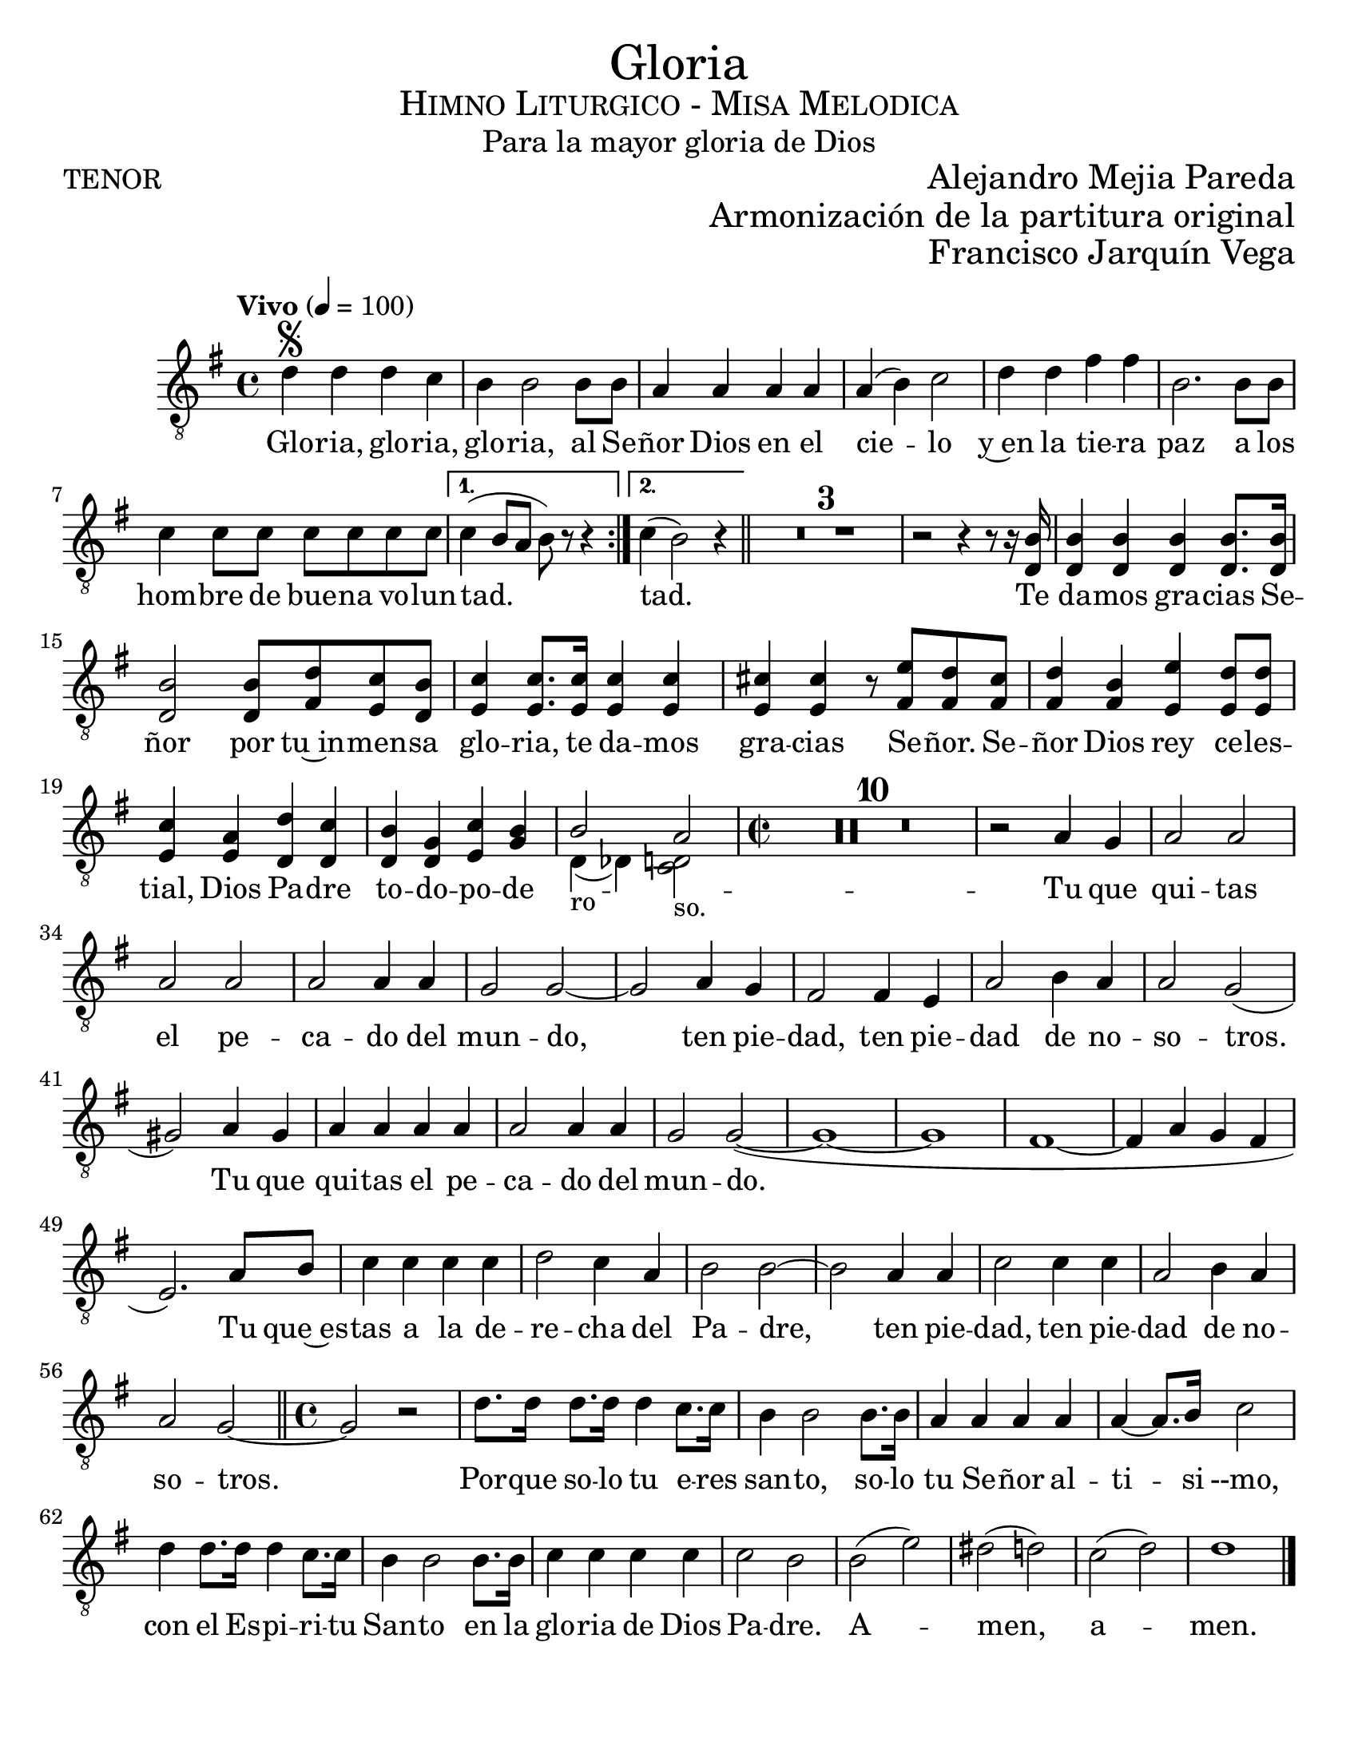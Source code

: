  % ****************************************************************
%       Gloria al Señor Dios - Tenor
%	by serach.sam@
% ****************************************************************
\language "espanol"
\version "2.23.2"

#(set-global-staff-size 22)

% --- Parametro globales
global = {
  \tempo "Vivo" 4=100
  \key sol \major
  \time 4/4
  \repeat volta 2 { s1*7 }
  \alternative {{ s1 }{ s1 }}
  \bar "||"
  s1*12
  \time 2/2
  s1*35
  \bar "||"
  \time 4/4
  s1*13
  \bar "|."
}

\markup { \fill-line { \center-column { \fontsize #5 "Gloria" \fontsize #2 \smallCaps "Himno Liturgico - Misa Melodica" \fontsize #1 "Para la mayor gloria de Dios" } } }
\markup { \fill-line { "TENOR" \right-column { \fontsize #2 "Alejandro Mejia Pareda" } } }
\markup { \fill-line { " " \right-column { \fontsize #2 "Armonización de la partitura original" } } }
\markup { \fill-line { " " \right-column { \fontsize #2 "Francisco Jarquín Vega" } } }
\header {
  tagline = ##f
  breakbefore = ##t
}

% --- Musica
tenor = \relative do' {
  \compressEmptyMeasures
  \dynamicUp
  \clef	"G_8"
  re4\segno re re do	        | %1
  si4 si2 si8 si                | %2
  la4 la la la                  | %3
  la4( si) do2                  | %4
  re4 re fas fas                | %5
  si,2. si8 si               	| %6
  do4 do8 do do do do do    	| %7
  do4( si8 la si) r r4          | %8
  do4(si2) r4                   | %9
  R1*3                          | %12
  r2 r4 r8 r16 <si re,>16       | %13
  <si re,>4 <si re,>4 <si re,>4 <si re,>8. <si re,>16| %14
  <si re,>2 <si re,>8 <re fas,> <do mi,> <si re,>| %15
  <do mi,>4 <do mi,>8. <do mi,>16 <do mi,>4 <do mi,>| %16
  <dos mi,>4 <dos mi,> r8 <mi fas,> <re fas,> <dos fas,>| %17
  <re fas,>4 <si fas> <mi mi,> <re mi,>8 <re mi,>| %18
  <do mi,>4 <la mi> <re re,> <do re,>| %19
  <si re,> <sol re> <do mi,> <si sol>| %20
  
  << { si2_"ro" la_"so." } \\ { re,4( reb) <do re>2 } >>
  %<si re,>2 <la re, do>2| %21
  
  R1*10                         | %31
  r2 la'4 sol                    | %32
  la2 la la la                  | %33
  la2 la4 la                    | %34
  sol2 sol~                     | %35
  sol2 la4 sol                  | %36
  fas2 fas4 mi                   | %37
  la2 si4 la                    | %38
  la2 sol2(                     | %39
  sols2) la4 sols               | %40
  la4 la la la                  | %41
  la2 la4 la                    | %42
  sol2 sol(~                    | %43
  sol1~                         | %44
  sol1                          | %45
  fas1~                         | %46
  fas4 la sol fas               | %47
  mi2.) la8 si                  | %48
  do4 do do do                  | %49
  re2 do4 la                    | %50
  si2 si~                       | %51
  si2 la4 la                    | %52
  do2 do4 do                    | %53
  la2 si4 la                    | %54
  la2 sol~                      | %55
  sol2 r                        | %56
  re'8. re16 re8. re16 re4 do8. do16| %57
  si4 si2 si8. si16             | %58
  la4 la la la                  | %59
  la4~ la8. si16 do2            | %60
  re4 re8. re16 re4 do8. do16   | %61
  si4 si2 si8. si16             | %62
  do4 do do do                  | %63
  do2 si                        | %64
  si2( mi)                      | %65
  res2( re)                     | %66
  do2( re)                      | %67
  re1                           | %68
}

% --- Letra
letra = \lyricmode {
  Glo -- ria, glo -- ria, glo -- ria, al Se -- ñor Dios en el cie -- lo
  y~en la tie -- ra paz a los hom -- bre de bue -- na vo -- lun -- tad. tad.
  Te da -- mos gra -- cias Se -- ñor por tu~in -- men -- sa glo -- ria,
  te da -- mos gra -- cias Se -- ñor.
  Se -- ñor Dios rey ce -- les -- tial, Dios Pa -- dre to -- do -- po -- de --
  Tu que qui -- tas el pe -- ca -- do del mun -- do, 
  ten pie -- dad, ten pie -- dad de no -- so -- tros.
  Tu que qui -- tas el pe -- ca -- do del mun -- do.
  Tu que~es -- tas a la de -- re -- cha del Pa -- dre, 
  ten pie -- dad, ten pie -- dad de no -- so -- tros.
  Por -- que so -- lo tu e -- res san -- to,
  so -- lo tu Se -- ñor al -- ti -- si --mo,
  con el Es -- pi -- ri -- tu San -- to en la glo -- ria de Dios Pa -- dre.
  A -- men, a -- men.
}

\score {
  <<
    \new Staff { <<
      %\set Staff.midiInstrument = #"choir aahs"
      %\set Staff.midiMaximumVolume = #1.5
      \new Voice = "tenor" { << \global \tenor >> }
      \new Lyrics \lyricsto "tenor" { \letra }
    >> }
  >>
  \midi {}
  \layout {}
}

\paper {
  #(set-paper-size "letter")
}
